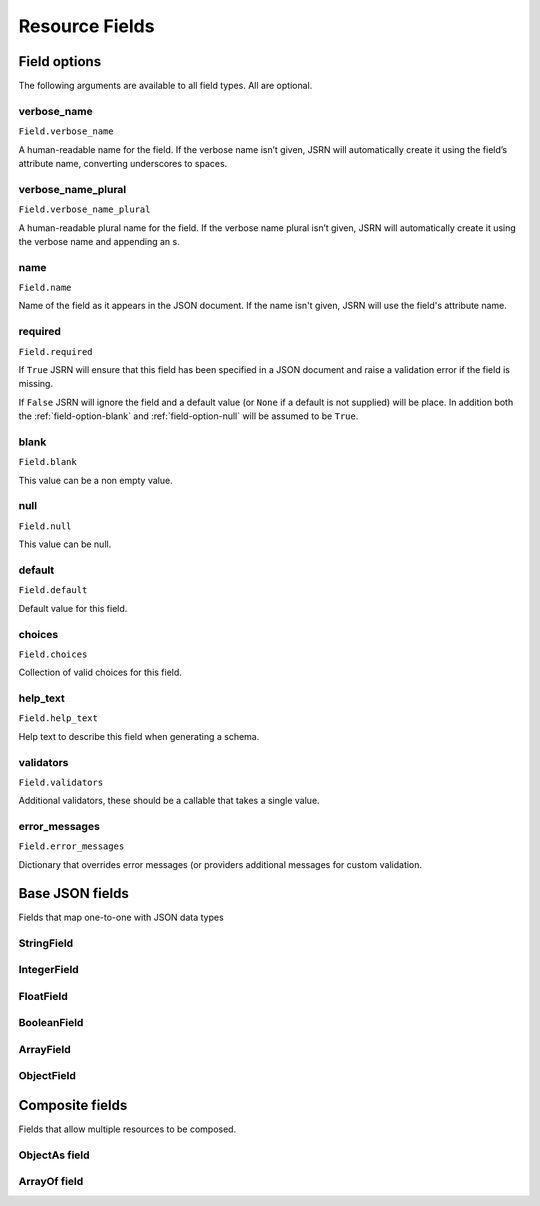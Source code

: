 ===============
Resource Fields
===============

Field options
=============

The following arguments are available to all field types. All are optional.


.. _field-option-verbose_name:

verbose_name
------------
``Field.verbose_name``

A human-readable name for the field. If the verbose name isn’t given, JSRN will automatically create it using the
field’s attribute name, converting underscores to spaces.


.. _field-option-verbose_name_plural:

verbose_name_plural
-------------------
``Field.verbose_name_plural``

A human-readable plural name for the field. If the verbose name plural isn’t given, JSRN will automatically create it
using the verbose name and appending an s.


.. _field-option-name:


name
----
``Field.name``

Name of the field as it appears in the JSON document. If the name isn't given, JSRN will use the field's attribute name.


.. _field-option-required:

required
--------
``Field.required``

If ``True`` JSRN will ensure that this field has been specified in a JSON document and raise a validation error if the
field is missing.

If ``False`` JSRN will ignore the field and a default value (or ``None`` if a default is not supplied) will be place. In
addition both the :ref:`field-option-blank` and :ref:`field-option-null` will be assumed to be ``True``.


.. _field-option-blank:

blank
-----
``Field.blank``

This value can be a non empty value.


.. _field-option-null:

null
----
``Field.null``

This value can be null.


.. _field-option-default:

default
-------
``Field.default``

Default value for this field.


.. _field-option-choices:

choices
-------
``Field.choices``

Collection of valid choices for this field.


.. _field-option-help_text:

help_text
---------
``Field.help_text``

Help text to describe this field when generating a schema.


.. _field-option-validators:

validators
----------
``Field.validators``

Additional validators, these should be a callable that takes a single value.


.. _field-option-error_messages:

error_messages
--------------
``Field.error_messages``

Dictionary that overrides error messages (or providers additional messages for custom validation.


Base JSON fields
================

Fields that map one-to-one with JSON data types

StringField
-----------

IntegerField
------------

FloatField
----------

BooleanField
------------

ArrayField
----------

ObjectField
-----------


Composite fields
================

Fields that allow multiple resources to be composed.

ObjectAs field
--------------

ArrayOf field
-------------
